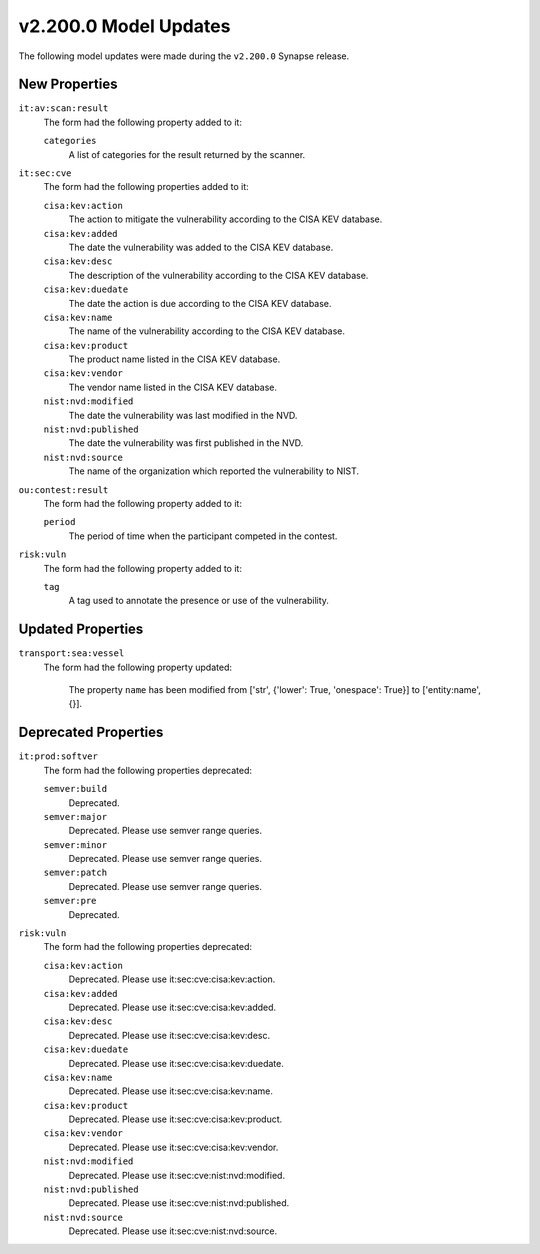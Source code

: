 

.. _userguide_model_v2_200_0:

######################
v2.200.0 Model Updates
######################

The following model updates were made during the ``v2.200.0`` Synapse release.

**************
New Properties
**************

``it:av:scan:result``
  The form had the following property added to it:

  ``categories``
    A list of categories for the result returned by the scanner.


``it:sec:cve``
  The form had the following properties added to it:


  ``cisa:kev:action``
    The action to mitigate the vulnerability according to the CISA KEV
    database.


  ``cisa:kev:added``
    The date the vulnerability was added to the CISA KEV database.


  ``cisa:kev:desc``
    The description of the vulnerability according to the CISA KEV database.


  ``cisa:kev:duedate``
    The date the action is due according to the CISA KEV database.


  ``cisa:kev:name``
    The name of the vulnerability according to the CISA KEV database.


  ``cisa:kev:product``
    The product name listed in the CISA KEV database.


  ``cisa:kev:vendor``
    The vendor name listed in the CISA KEV database.


  ``nist:nvd:modified``
    The date the vulnerability was last modified in the NVD.


  ``nist:nvd:published``
    The date the vulnerability was first published in the NVD.


  ``nist:nvd:source``
    The name of the organization which reported the vulnerability to NIST.


``ou:contest:result``
  The form had the following property added to it:

  ``period``
    The period of time when the participant competed in the contest.


``risk:vuln``
  The form had the following property added to it:

  ``tag``
    A tag used to annotate the presence or use of the vulnerability.



******************
Updated Properties
******************

``transport:sea:vessel``
  The form had the following property updated:


    The property ``name`` has been modified from ['str', {'lower': True,
    'onespace': True}] to ['entity:name', {}].



*********************
Deprecated Properties
*********************

``it:prod:softver``
  The form had the following properties deprecated:


  ``semver:build``
    Deprecated.


  ``semver:major``
    Deprecated. Please use semver range queries.


  ``semver:minor``
    Deprecated. Please use semver range queries.


  ``semver:patch``
    Deprecated. Please use semver range queries.


  ``semver:pre``
    Deprecated.


``risk:vuln``
  The form had the following properties deprecated:


  ``cisa:kev:action``
    Deprecated. Please use it:sec:cve:cisa:kev:action.


  ``cisa:kev:added``
    Deprecated. Please use it:sec:cve:cisa:kev:added.


  ``cisa:kev:desc``
    Deprecated. Please use it:sec:cve:cisa:kev:desc.


  ``cisa:kev:duedate``
    Deprecated. Please use it:sec:cve:cisa:kev:duedate.


  ``cisa:kev:name``
    Deprecated. Please use it:sec:cve:cisa:kev:name.


  ``cisa:kev:product``
    Deprecated. Please use it:sec:cve:cisa:kev:product.


  ``cisa:kev:vendor``
    Deprecated. Please use it:sec:cve:cisa:kev:vendor.


  ``nist:nvd:modified``
    Deprecated. Please use it:sec:cve:nist:nvd:modified.


  ``nist:nvd:published``
    Deprecated. Please use it:sec:cve:nist:nvd:published.


  ``nist:nvd:source``
    Deprecated. Please use it:sec:cve:nist:nvd:source.

